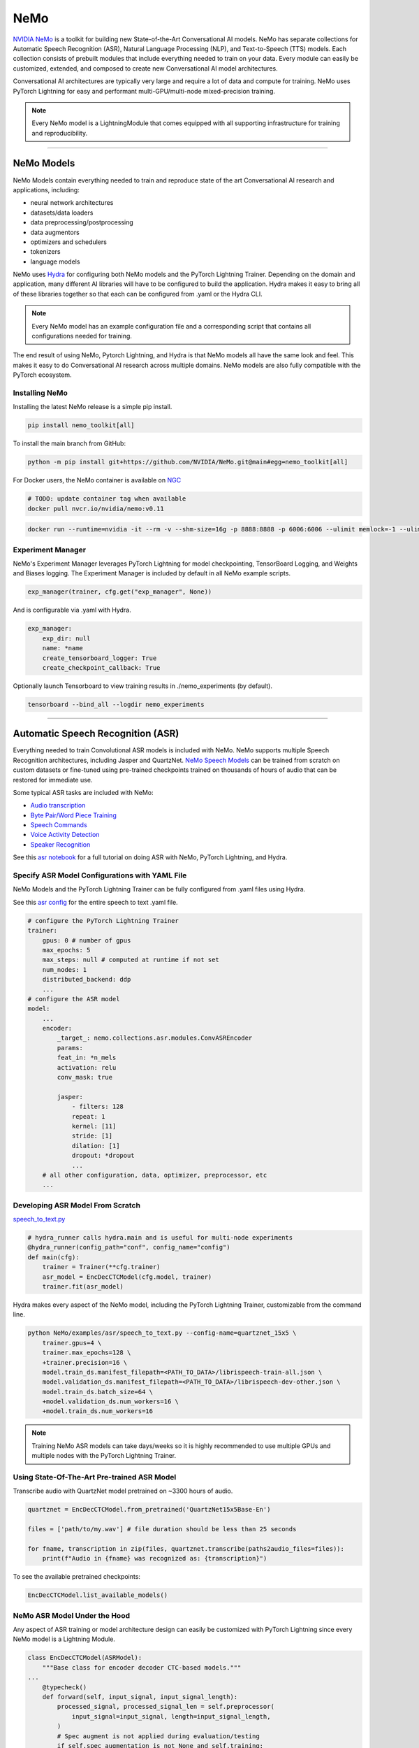 NeMo
====

`NVIDIA NeMo <https://github.com/NVIDIA/NeMo>`_ is a toolkit for building new State-of-the-Art 
Conversational AI models. NeMo has separate collections for Automatic Speech Recognition (ASR), 
Natural Language Processing (NLP), and Text-to-Speech (TTS) models. Each collection consists of 
prebuilt modules that include everything needed to train on your data. 
Every module can easily be customized, extended, and composed to create new Conversational AI 
model architectures.

Conversational AI architectures are typically very large and require a lot of data  and compute 
for training. NeMo uses PyTorch Lightning for easy and performant multi-GPU/multi-node 
mixed-precision training. 

.. note:: Every NeMo model is a LightningModule that comes equipped with all supporting infrastructure for training and reproducibility.

----------

NeMo Models
-----------

NeMo Models contain everything needed to train and reproduce state of the art Conversational AI
research and applications, including:

- neural network architectures 
- datasets/data loaders
- data preprocessing/postprocessing
- data augmentors
- optimizers and schedulers
- tokenizers
- language models

NeMo uses `Hydra <https://hydra.cc/>`_ for configuring both NeMo models and the PyTorch Lightning Trainer.
Depending on the domain and application, many different AI libraries will have to be configured
to build the application. Hydra makes it easy to bring all of these libraries together
so that each can be configured from .yaml or the Hydra CLI.

.. note:: Every NeMo model has an example configuration file and a corresponding script that contains all configurations needed for training.

The end result of using NeMo, Pytorch Lightning, and Hydra is that
NeMo models all have the same look and feel. This makes it easy to do Conversational AI research
across multiple domains. NeMo models are also fully compatible with the PyTorch ecosystem.

Installing NeMo
^^^^^^^^^^^^^^^

Installing the latest NeMo release is a simple pip install.

.. code-block:: bash

    pip install nemo_toolkit[all]

To install the main branch from GitHub:

.. code-block:: bash

    python -m pip install git+https://github.com/NVIDIA/NeMo.git@main#egg=nemo_toolkit[all]


For Docker users, the NeMo container is available on 
`NGC <https://ngc.nvidia.com/catalog/containers/nvidia:nemo>`_

.. code-block:: bash

    # TODO: update container tag when available
    docker pull nvcr.io/nvidia/nemo:v0.11


.. code-block:: bash

    docker run --runtime=nvidia -it --rm -v --shm-size=16g -p 8888:8888 -p 6006:6006 --ulimit memlock=-1 --ulimit stack=67108864 nvcr.io/nvidia/nemo:v0.11

Experiment Manager
^^^^^^^^^^^^^^^^^^

NeMo's Experiment Manager leverages PyTorch Lightning for model checkpointing, 
TensorBoard Logging, and Weights and Biases logging. The Experiment Manager is included by default
in all NeMo example scripts.

.. code-block:: python

    exp_manager(trainer, cfg.get("exp_manager", None))

And is configurable via .yaml with Hydra.

.. code-block:: bash

    exp_manager:
        exp_dir: null
        name: *name
        create_tensorboard_logger: True
        create_checkpoint_callback: True

Optionally launch Tensorboard to view training results in ./nemo_experiments (by default).

.. code-block:: bash

    tensorboard --bind_all --logdir nemo_experiments

--------

Automatic Speech Recognition (ASR)
----------------------------------

Everything needed to train Convolutional ASR models is included with NeMo. 
NeMo supports multiple Speech Recognition architectures, including Jasper and QuartzNet. 
`NeMo Speech Models <https://ngc.nvidia.com/catalog/models/nvidia:nemospeechmodels>`_ 
can be trained from scratch on custom datasets or 
fine-tuned using pre-trained checkpoints trained on thousands of hours of audio 
that can be restored for immediate use.

Some typical ASR tasks are included with NeMo:

- `Audio transcription <https://github.com/NVIDIA/NeMo/blob/main/tutorials/asr/01_ASR_with_NeMo.ipynb>`_
- `Byte Pair/Word Piece Training <https://github.com/NVIDIA/NeMo/blob/main/examples/asr/speech_to_text_bpe.py>`_
- `Speech Commands <https://github.com/NVIDIA/NeMo/blob/main/tutorials/asr/03_Speech_Commands.ipynb>`_
- `Voice Activity Detection <https://github.com/NVIDIA/NeMo/blob/main/tutorials/asr/06_Voice_Activiy_Detection.ipynb>`_
- `Speaker Recognition <https://github.com/NVIDIA/NeMo/blob/main/examples/speaker_recognition/speaker_reco.py>`_

See this `asr notebook <https://github.com/NVIDIA/NeMo/blob/main/tutorials/asr/01_ASR_with_NeMo.ipynb>`_ 
for a full tutorial on doing ASR with NeMo, PyTorch Lightning, and Hydra.

Specify ASR Model Configurations with YAML File
^^^^^^^^^^^^^^^^^^^^^^^^^^^^^^^^^^^^^^^^^^^^^^^

NeMo Models and the PyTorch Lightning Trainer can be fully configured from .yaml files using Hydra.

See this `asr config <https://github.com/NVIDIA/NeMo/blob/main/examples/asr/conf/config.yaml>`_ 
for the entire speech to text .yaml file.

.. code-block:: yaml

    # configure the PyTorch Lightning Trainer
    trainer:
        gpus: 0 # number of gpus
        max_epochs: 5
        max_steps: null # computed at runtime if not set
        num_nodes: 1
        distributed_backend: ddp
        ...
    # configure the ASR model
    model:
        ...
        encoder:
            _target_: nemo.collections.asr.modules.ConvASREncoder
            params:
            feat_in: *n_mels
            activation: relu
            conv_mask: true

            jasper:
                - filters: 128
                repeat: 1
                kernel: [11]
                stride: [1]
                dilation: [1]
                dropout: *dropout
                ...
        # all other configuration, data, optimizer, preprocessor, etc
        ...

Developing ASR Model From Scratch
^^^^^^^^^^^^^^^^^^^^^^^^^^^^^^^^^

`speech_to_text.py <https://github.com/NVIDIA/NeMo/blob/main/examples/asr/speech_to_text.py>`_

.. code-block:: python

    # hydra_runner calls hydra.main and is useful for multi-node experiments
    @hydra_runner(config_path="conf", config_name="config")
    def main(cfg):
        trainer = Trainer(**cfg.trainer)
        asr_model = EncDecCTCModel(cfg.model, trainer)
        trainer.fit(asr_model)


Hydra makes every aspect of the NeMo model, 
including the PyTorch Lightning Trainer, customizable from the command line.

.. code-block:: bash

    python NeMo/examples/asr/speech_to_text.py --config-name=quartznet_15x5 \
        trainer.gpus=4 \
        trainer.max_epochs=128 \
        +trainer.precision=16 \
        model.train_ds.manifest_filepath=<PATH_TO_DATA>/librispeech-train-all.json \
        model.validation_ds.manifest_filepath=<PATH_TO_DATA>/librispeech-dev-other.json \
        model.train_ds.batch_size=64 \
        +model.validation_ds.num_workers=16 \
        +model.train_ds.num_workers=16

.. note:: Training NeMo ASR models can take days/weeks so it is highly recommended to use multiple GPUs and multiple nodes with the PyTorch Lightning Trainer.


Using State-Of-The-Art Pre-trained ASR Model
^^^^^^^^^^^^^^^^^^^^^^^^^^^^^^^^^^^^^^^^^^^^

Transcribe audio with QuartzNet model pretrained on ~3300 hours of audio.

.. code-block:: python

    quartznet = EncDecCTCModel.from_pretrained('QuartzNet15x5Base-En')

    files = ['path/to/my.wav'] # file duration should be less than 25 seconds

    for fname, transcription in zip(files, quartznet.transcribe(paths2audio_files=files)):
        print(f"Audio in {fname} was recognized as: {transcription}")

To see the available pretrained checkpoints:

.. code-block:: python

    EncDecCTCModel.list_available_models()

NeMo ASR Model Under the Hood
^^^^^^^^^^^^^^^^^^^^^^^^^^^^^

Any aspect of ASR training or model architecture design can easily be customized
with PyTorch Lightning since every NeMo model is a Lightning Module.

.. code-block:: python

    class EncDecCTCModel(ASRModel):
        """Base class for encoder decoder CTC-based models."""
    ...
        @typecheck()
        def forward(self, input_signal, input_signal_length):
            processed_signal, processed_signal_len = self.preprocessor(
                input_signal=input_signal, length=input_signal_length,
            )
            # Spec augment is not applied during evaluation/testing
            if self.spec_augmentation is not None and self.training:
                processed_signal = self.spec_augmentation(input_spec=processed_signal)
            encoded, encoded_len = self.encoder(audio_signal=processed_signal, length=processed_signal_len)
            log_probs = self.decoder(encoder_output=encoded)
            greedy_predictions = log_probs.argmax(dim=-1, keepdim=False)
            return log_probs, encoded_len, greedy_predictions
    
        # PTL-specific methods
        def training_step(self, batch, batch_nb):
            audio_signal, audio_signal_len, transcript, transcript_len = batch
            log_probs, encoded_len, predictions = self.forward(
                input_signal=audio_signal, input_signal_length=audio_signal_len
            )
            loss_value = self.loss(
                log_probs=log_probs, targets=transcript, input_lengths=encoded_len, target_lengths=transcript_len
            )
            wer_num, wer_denom = self._wer(predictions, transcript, transcript_len)
            tensorboard_logs = {
                'train_loss': loss_value,
                'training_batch_wer': wer_num / wer_denom,
                'learning_rate': self._optimizer.param_groups[0]['lr'],
            }
            return {'loss': loss_value, 'log': tensorboard_logs}

Neural Types in NeMo ASR
^^^^^^^^^^^^^^^^^^^^^^^^

NeMo Models and Neural Modules come with Neural Type checking.
Neural type checking is extremely useful when combining many different neural 
network architectures for a production-grade application.

.. code-block:: python

        @property
        def input_types(self) -> Optional[Dict[str, NeuralType]]:
            if hasattr(self.preprocessor, '_sample_rate'):
                audio_eltype = AudioSignal(freq=self.preprocessor._sample_rate)
            else:
                audio_eltype = AudioSignal()
            return {
                "input_signal": NeuralType(('B', 'T'), audio_eltype),
                "input_signal_length": NeuralType(tuple('B'), LengthsType()),
            }

        @property
        def output_types(self) -> Optional[Dict[str, NeuralType]]:
            return {
                "outputs": NeuralType(('B', 'T', 'D'), LogprobsType()),
                "encoded_lengths": NeuralType(tuple('B'), LengthsType()),
                "greedy_predictions": NeuralType(('B', 'T'), LabelsType()),
            }

--------

Natural Language Processing (NLP)
---------------------------------

Everything needed to finetune BERT-like language models for NLP tasks is included with NeMo.
`NeMo NLP Models <https://ngc.nvidia.com/catalog/models/nvidia:nemonlpmodels>`_  
include `HuggingFace Transformers <https://github.com/huggingface/transformers>`_ 
and `NVIDIA Megatron-LM <https://github.com/NVIDIA/Megatron-LM>`_ BERT and Bio-Megatron models. 
NeMo can also be used for pretraining BERT-based language models from HuggingFace.

Any of the HuggingFace encoders or Megatron-LM encoders can easily be used for the NLP tasks 
that are included with NeMo:

- `Glue Benchmark (All tasks) <https://github.com/NVIDIA/NeMo/blob/main/tutorials/nlp/GLUE_Benchmark.ipynb>`_
- `Intent Slot Classification <https://github.com/NVIDIA/NeMo/tree/main/examples/nlp/intent_slot_classification>`_
- `Language Modeling (BERT Pretraining) <https://github.com/NVIDIA/NeMo/blob/main/tutorials/nlp/01_Pretrained_Language_Models_for_Downstream_Tasks.ipynb>`_
- `Question Answering <https://github.com/NVIDIA/NeMo/blob/main/tutorials/nlp/Question_Answering_Squad.ipynb>`_
- `Text Classification <https://github.com/NVIDIA/NeMo/tree/main/examples/nlp/text_classification>`_ (including Sentiment Analysis)
- `Token Classifcation <https://github.com/NVIDIA/NeMo/tree/main/examples/nlp/token_classification>`_ (including Named Entity Recognition)
- `Punctuation and Capitalization <https://github.com/NVIDIA/NeMo/blob/main/tutorials/nlp/Punctuation_and_Capitalization.ipynb>`_

Named Entity Recognition (NER)
^^^^^^^^^^^^^^^^^^^^^^^^^^^^^^

NER (or more generally token classifcation) is the NLP task of detecting and classifying key information (entities) in text.
This task is very popular in Healthcare and Finance. In finance, for example, it can be important to identify
geographical, geopolitical, organizational, persons, events, and natural phenomenon entities.
See this `NER notebook <https://github.com/NVIDIA/NeMo/blob/main/tutorials/nlp/Token_Classification_Named_Entity_Recognition.ipynb>`_
for a full tutorial on doing NER with NeMo, PyTorch Lightning, and Hydra.

Specify NER Model Configurations with YAML File
^^^^^^^^^^^^^^^^^^^^^^^^^^^^^^^^^^^^^^^^^^^^^^^

..note NeMo Models and the PyTorch Lightning Trainer can be fully configured from .yaml files using Hydra. 

See this `token classification config <https://github.com/NVIDIA/NeMo/blob/main/examples/nlp/token_classification/conf/token_classification_config.yaml>`_
for the entire NER (token classification) .yaml file.

.. code-block:: yaml

    # configure any argument of the PyTorch Lightning Trainer
    trainer:
        gpus: 1 # the number of gpus, 0 for CPU
        num_nodes: 1
        max_epochs: 5
        ...
    # configure any aspect of the token classification model here
    model:
        dataset:
            data_dir: ??? # /path/to/data
            class_balancing: null # choose from [null, weighted_loss]. Weighted_loss enables the weighted class balancing of the loss, may be used for handling unbalanced classes
            max_seq_length: 128
            ...
      tokenizer:
        tokenizer_name: ${model.language_model.pretrained_model_name} # or sentencepiece
        vocab_file: null # path to vocab file
        ...
    # the language model can be from HuggingFace or Megatron-LM
    language_model:
        pretrained_model_name: bert-base-uncased
        lm_checkpoint: null
        ...
    # the classifier for the downstream task 
      head:
        num_fc_layers: 2
        fc_dropout: 0.5
        activation: 'relu'
        ...
    # all other configuration: train/val/test/ data, optimizer, experiment manager, etc
    ...

Developing NER Model From Scratch
^^^^^^^^^^^^^^^^^^^^^^^^^^^^^^^^^

`token_classification.py <https://github.com/NVIDIA/NeMo/blob/main/examples/nlp/token_classification/token_classification.py>`_

.. code-block:: python

    # hydra_runner calls hydra.main and is useful for multi-node experiments
    @hydra_runner(config_path="conf", config_name="token_classification_config")
    def main(cfg: DictConfig) -> None:
        trainer = pl.Trainer(**cfg.trainer)
        model = TokenClassificationModel(cfg.model, trainer=trainer)
        trainer.fit(model)

After training, we can do inference with the saved NER model using PyTorch Lightning.

Inference from file:

.. code-block:: python

    gpu = 1 if cfg.trainer.gpus != 0 else 0
    trainer = pl.Trainer(gpus=gpu)
    model.set_trainer(trainer)
    model.evaluate_from_file(
        text_file=os.path.join(cfg.model.dataset.data_dir, cfg.model.validation_ds.text_file),
        labels_file=os.path.join(cfg.model.dataset.data_dir, cfg.model.validation_ds.labels_file),
        output_dir=exp_dir,
        add_confusion_matrix=True,
        normalize_confusion_matrix=True,
    )

Or we can run inference on a few examples:

.. code-block:: python

    queries = ['we bought four shirts from the nvidia gear store in santa clara.', 'Nvidia is a company in Santa Clara.']
    results = model.add_predictions(queries)

    for query, result in zip(queries, results):
        logging.info(f'Query : {query}')
        logging.info(f'Result: {result.strip()}\n')

Hydra makes every aspect of the NeMo model, including the PyTorch Lightning Trainer, customizable from the command line.

.. code-block:: bash

    python token_classification.py \
        model.language_model.pretrained_model_name=bert-base-cased \
        model.head.num_fc_layers=2 \
        model.dataset.data_dir=/path/to/my/data  \
        trainer.max_epochs=5 \
        trainer.gpus=[0,1]


Tokenizers
^^^^^^^^^^

Tokenization is the process of converting natural langauge text into integer arrays 
which can be used for machine learning.
For NLP tasks, tokenization is an essential part of data preprocessing. 
NeMo supports all BERT-like model tokenizers from 
`HuggingFace's AutoTokenizer <https://huggingface.co/transformers/model_doc/auto.html#autotokenizer>`_
and also supports `Google's SentencePieceTokenizer <https://github.com/google/sentencepiece>`_ 
which can be trained on custom data.

To see the list of supported tokenizers:

.. code-block:: python

    from nemo.collections import nlp as nemo_nlp

    nemo_nlp.modules.get_tokenizer_list()

See this `tokenizer notebook <https://github.com/NVIDIA/NeMo/blob/main/tutorials/nlp/02_NLP_Tokenizers.ipynb>`_ 
for a full tutorial on using tokenizers in NeMo.

Language Models
^^^^^^^^^^^^^^^

Language models are used to extract information from (tokenized) text. 
Much of the state-of-the-art in natural language processing is achieved
by fine-tuning pretrained language models on the downstream task. 

With NeMo, you can either `pretrain <https://github.com/NVIDIA/NeMo/blob/main/examples/nlp/language_modeling/bert_pretraining.py>`_ 
a BERT model on your data or use a pretrained lanugage model from `HuggingFace Transformers <https://github.com/huggingface/transformers>`_  
or `NVIDIA Megatron-LM <https://github.com/NVIDIA/Megatron-LM>`_.

To see the list of language models available in NeMo:

.. code-block:: python

    nemo_nlp.modules.get_pretrained_lm_models_list(include_external=True)

Easily switch between any language model in the above list by using `.get_lm_model`.

.. code-block:: python

    nemo_nlp.modules.get_lm_model(pretrained_model_name='distilbert-base-uncased')

See this `language model notebook <https://github.com/NVIDIA/NeMo/blob/main/tutorials/nlp/01_Pretrained_Language_Models_for_Downstream_Tasks.ipynb>`_
for a full tutorial on using pretrained language models in NeMo.

Using a Pre-trained NER Model
^^^^^^^^^^^^^^^^^^^^^^^^^^^^^

NeMo has pre-trained NER models that can be used 
to get started with Token Classification right away.
Models are automatically downloaded from NGC, 
cached locally to disk,
and loaded into GPU memory using the `.from_pretrained` method. 

.. code-block:: python

    # load pre-trained NER model
    pretrained_ner_model = TokenClassificationModel.from_pretrained(model_name="NERModel")

    # define the list of queries for inference
    queries = [
        'we bought four shirts from the nvidia gear store in santa clara.',
        'Nvidia is a company.',
        'The Adventures of Tom Sawyer by Mark Twain is an 1876 novel about a young boy growing '
        + 'up along the Mississippi River.',
    ]
    results = pretrained_ner_model.add_predictions(queries)

    for query, result in zip(queries, results):
        print()
        print(f'Query : {query}')
        print(f'Result: {result.strip()}\n')

NeMo NER Model Under the Hood
^^^^^^^^^^^^^^^^^^^^^^^^^^^^^

Any aspect of NLP training or model architecture design can easily be customized with PyTorch Lightning 
since every NeMo model is a Lightning Module.

.. code-block:: python

    class TokenClassificationModel(ModelPT):
        """
        Token Classification Model with BERT, applicable for tasks such as Named Entity Recognition
        """
        ...
        @typecheck()
        def forward(self, input_ids, token_type_ids, attention_mask):
            hidden_states = self.bert_model(
                input_ids=input_ids, token_type_ids=token_type_ids, attention_mask=attention_mask
            )
            logits = self.classifier(hidden_states=hidden_states)
            return logits

        # PTL-specfic methods
        def training_step(self, batch, batch_idx):
            """
            Lightning calls this inside the training loop with the data from the training dataloader
            passed in as `batch`.
            """
            input_ids, input_type_ids, input_mask, subtokens_mask, loss_mask, labels = batch
            logits = self(input_ids=input_ids, token_type_ids=input_type_ids, attention_mask=input_mask)

            loss = self.loss(logits=logits, labels=labels, loss_mask=loss_mask)
            tensorboard_logs = {'train_loss': loss, 'lr': self._optimizer.param_groups[0]['lr']}
            return {'loss': loss, 'log': tensorboard_logs}
        ...

Neural Types in NeMo NLP
^^^^^^^^^^^^^^^^^^^^^^^^

NeMo Models and Neural Modules come with Neural Type checking. 
Neural type checking is extremely useful when combining many different neural network architectures 
for a production-grade application.

.. code-block:: python

    @property
    def input_types(self) -> Optional[Dict[str, NeuralType]]:
        return self.bert_model.input_types

    @property
    def output_types(self) -> Optional[Dict[str, NeuralType]]:
        return self.classifier.output_types

--------

Text-To-Speech (TTS)
--------------------

Everything needed to train TTS models and generate audio is included with NeMo. 
`NeMo TTS Models <https://ngc.nvidia.com/catalog/models/nvidia:nemottsmodels>`_ 
can be trained from scratch on your own data or pretrained models can be downloaded
automatically. NeMo currently supports  a two step inference procedure. 
First, a model is used to generate a mel spectrogram from text. 
Second, a model is used to generate audio from a mel spectrogram.

Mel Spectrogram Generators:

- `Tacotron 2 <https://github.com/NVIDIA/NeMo/blob/main/examples/tts/tacotron2.py>`_
- `Glow-TTS <https://github.com/NVIDIA/NeMo/blob/main/examples/tts/glow_tts.py>`_

Audio Generators:

- Griffin-Lim
- `WaveGlow <https://github.com/NVIDIA/NeMo/blob/main/examples/tts/waveglow.py>`_
- `SqueezeWave <https://github.com/NVIDIA/NeMo/blob/main/examples/tts/squeezewave.py>`_


Specify TTS Model Configurations with YAML File
^^^^^^^^^^^^^^^^^^^^^^^^^^^^^^^^^^^^^^^^^^^^^^^

..note NeMo Models and PyTorch Lightning Trainer can be fully configured from .yaml files using Hydra.

`tts/conf/glow_tts.yaml <https://github.com/NVIDIA/NeMo/blob/main/examples/tts/conf/glow_tts.yaml>`_

.. code-block:: yaml

    # configure the PyTorch Lightning Trainer
    trainer:
        gpus: -1 # number of gpus
        max_epochs: 350
        num_nodes: 1
        distributed_backend: ddp
        ...

    # configure the TTS model
    model:
        ...
        encoder:
            _target_: nemo.collections.tts.modules.glow_tts.TextEncoder
            params:
            n_vocab: 148
            out_channels: *n_mels
            hidden_channels: 192
            filter_channels: 768
            filter_channels_dp: 256
            ...
    # all other configuration, data, optimizer, parser, preprocessor, etc
    ...

Developing TTS Model From Scratch
^^^^^^^^^^^^^^^^^^^^^^^^^^^^^^^^^

`tts/glow_tts.py <https://github.com/NVIDIA/NeMo/blob/main/examples/tts/glow_tts.py>`_

.. code-block:: python

    # hydra_runner calls hydra.main and is useful for multi-node experiments
    @hydra_runner(config_path="conf", config_name="glow_tts")
    def main(cfg):
        trainer = pl.Trainer(**cfg.trainer)
        model = GlowTTSModel(cfg=cfg.model, trainer=trainer)
        trainer.fit(model)

Hydra makes every aspect of the NeMo model, including the PyTorch Lightning Trainer, customizable from the command line.

.. code-block:: bash

    python NeMo/examples/tts/glow_tts.py \
        trainer.gpus=4 \
        trainer.max_epochs=400 \
        ...
        train_dataset=/path/to/train/data \
        validation_datasets=/path/to/val/data \
        model.train_ds.batch_size = 64 \

..note Training NeMo TTTs models from scratch take days/weeks so it is highly recommended to use multiple GPUs and multiple nodes with the PyTorch Lightning Trainer.

Using State-Of-The-Art Pre-trained TTS Model
^^^^^^^^^^^^^^^^^^^^^^^^^^^^^^^^^^^^^^^^^^^^

Generate speech using models trained on `LJSpeech <https://keithito.com/LJ-Speech-Dataset/>`, 
around 24 hours of single speaker data.

See this `TTS notebook <https://github.com/NVIDIA/NeMo/blob/main/tutorials/tts/1_TTS_inference.ipynb>`_ 
for a full tutorial on generating speech with NeMo, PyTorch Lightning, and Hydra.

.. code-block:: python

    # load pretrained spectrogram model
    spec_gen = SpecModel.from_pretrained('GlowTTS-22050Hz').cuda()

    # load pretrained Generators
    vocoder = WaveGlowModel.from_pretrained('WaveGlow-22050Hz').cuda()

    def infer(spec_gen_model, vocder_model, str_input):
        with torch.no_grad():
            parsed = spec_gen.parse(text_to_generate)
            spectrogram = spec_gen.generate_spectrogram(tokens=parsed)
            audio = vocoder.convert_spectrogram_to_audio(spec=spectrogram)
        if isinstance(spectrogram, torch.Tensor):
            spectrogram = spectrogram.to('cpu').numpy()
        if len(spectrogram.shape) == 3:
            spectrogram = spectrogram[0]
        if isinstance(audio, torch.Tensor):
            audio = audio.to('cpu').numpy()
        return spectrogram, audio
        
    text_to_generate = input("Input what you want the model to say: ")
    spec, audio = infer(spec_gen, vocoder, text_to_generate)

To see the available pretrained checkpoints:

.. code-block:: python

    # spec generator
    GlowTTSModel.list_available_models()

    # vocoder
    WaveGlowModel.list_available_models()

NeMo TTS Model Under the Hood
^^^^^^^^^^^^^^^^^^^^^^^^^^^^^

Any aspect of TTS training or model architecture design can easily
be customized with PyTorch Lightning since every NeMo model is a LightningModule.

`glow_tts.py <https://github.com/NVIDIA/NeMo/blob/main/nemo/collections/tts/models/glow_tts.py>`_

.. code-block:: python

    class GlowTTSModel(SpectrogramGenerator):
        """
        GlowTTS model used to generate spectrograms from text
        Consists of a text encoder and an invertible spectrogram decoder
        """
        ...
        # NeMo models come with neural type checking
        @typecheck(
            input_types={
                "x": NeuralType(('B', 'T'), TokenIndex()),
                "x_lengths": NeuralType(('B'), LengthsType()),
                "y": NeuralType(('B', 'D', 'T'), MelSpectrogramType(), optional=True),
                "y_lengths": NeuralType(('B'), LengthsType(), optional=True),
                "gen": NeuralType(optional=True),
                "noise_scale": NeuralType(optional=True),
                "length_scale": NeuralType(optional=True),
            }
        )
        def forward(self, *, x, x_lengths, y=None, y_lengths=None, gen=False, noise_scale=0.3, length_scale=1.0):
            if gen:
                return self.glow_tts.generate_spect(
                    text=x, text_lengths=x_lengths, noise_scale=noise_scale, length_scale=length_scale
                )
            else:
                return self.glow_tts(text=x, text_lengths=x_lengths, spect=y, spect_lengths=y_lengths)
        ...
        def step(self, y, y_lengths, x, x_lengths):
            z, y_m, y_logs, logdet, logw, logw_, y_lengths, attn = self(
                x=x, x_lengths=x_lengths, y=y, y_lengths=y_lengths, gen=False
            )

            l_mle, l_length, logdet = self.loss(
                z=z,
                y_m=y_m,
                y_logs=y_logs,
                logdet=logdet,
                logw=logw,
                logw_=logw_,
                x_lengths=x_lengths,
                y_lengths=y_lengths,
            )

            loss = sum([l_mle, l_length])

            return l_mle, l_length, logdet, loss, attn

        # PTL-specfic methods
        def training_step(self, batch, batch_idx):
            y, y_lengths, x, x_lengths = batch

            y, y_lengths = self.preprocessor(input_signal=y, length=y_lengths)

            l_mle, l_length, logdet, loss, _ = self.step(y, y_lengths, x, x_lengths)

            output = {
                "loss": loss,  # required
                "progress_bar": {"l_mle": l_mle, "l_length": l_length, "logdet": logdet},
                "log": {"loss": loss, "l_mle": l_mle, "l_length": l_length, "logdet": logdet},
            }

            return output
        ...

Neural Types in NeMo TTS
^^^^^^^^^^^^^^^^^^^^^^^^

NeMo Models and Neural Modules come with Neural Type checking. 
Neural type checking is extremely useful when combining many different neural network architectures 
for a production-grade application.

.. code-block:: python

    @typecheck(
        input_types={
            "x": NeuralType(('B', 'T'), TokenIndex()),
            "x_lengths": NeuralType(('B'), LengthsType()),
            "y": NeuralType(('B', 'D', 'T'), MelSpectrogramType(), optional=True),
            "y_lengths": NeuralType(('B'), LengthsType(), optional=True),
            "gen": NeuralType(optional=True),
            "noise_scale": NeuralType(optional=True),
            "length_scale": NeuralType(optional=True),
        }
    )
    def forward(self, *, x, x_lengths, y=None, y_lengths=None, gen=False, noise_scale=0.3, length_scale=1.0):
        ...

--------

Learn More
^^^^^^^^^^

`NVIDIA NeMo <https://github.com/NVIDIA/NeMo>`_ is actively being developed on GitHub.
Go there to see our `tutorials <https://github.com/NVIDIA/NeMo#tutorials>`_, 
`example scripts <https://github.com/NVIDIA/NeMo/tree/main/examples>`_, 
or make a `contribution <https://github.com/NVIDIA/NeMo/blob/main/CONTRIBUTING.md>`_!

.. note:: Most NeMo tutorial notebooks can be run on `Google Colab <https://colab.research.google.com/notebooks/intro.ipynb>`_.

Also, see our `developer guide <https://docs.nvidia.com/deeplearning/nemo/user-guide/docs/en/main/>`_ and
our collections of pretrained 
`ASR <https://ngc.nvidia.com/catalog/models/nvidia:nemospeechmodels>`_, 
`NLP <https://ngc.nvidia.com/catalog/models/nvidia:nemonlpmodels>`_, 
and `TTS <https://ngc.nvidia.com/catalog/models/nvidia:nemospeechmodels>`_ models 
on `NVIDIA NGC <https://ngc.nvidia.com/>`_.